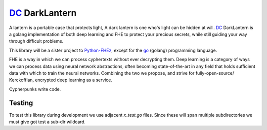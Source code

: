 .. _fhez: https://gitlab.com/deepcypher/python-fhez.git
.. |fhez| replace:: Python-FHEz

.. _go: https://go.dev/doc/
.. |go| replace:: go

.. _dc: https://deepcypher.me
.. |dc| replace:: DC

|dc|_ DarkLantern
=================

A lantern is a portable case that protects light, A dark lantern is one who's light can be hidden at will.
|dc|_ DarkLantern is a golang implementation of both deep learning and FHE to protect your precious secrets, while still guiding your way through difficult problems.

This library will be a sister project to |fhez|_, except for the |go|_ (golang) programming language.

FHE is a way in which we can process cyphertexts without ever decrypting them. Deep learning is a category of ways we can process data using neural network abstractions, often becoming state-of-the-art in any field that holds sufficient data with which to train the neural networks. Combining the two we propose, and strive for fully-open-source/  Kerckoffian, encrypted deep learning as a service.

Cypherpunks write code.

Testing
-------

To test this library during development we use adjacent `x_test.go` files. Since these will span multiple subdirectories we must give got test a sub-dir wildcard.

.. code-block:: bash
  :caption: Exhaustive sub-dir testing

  go test -v --cover ./...
